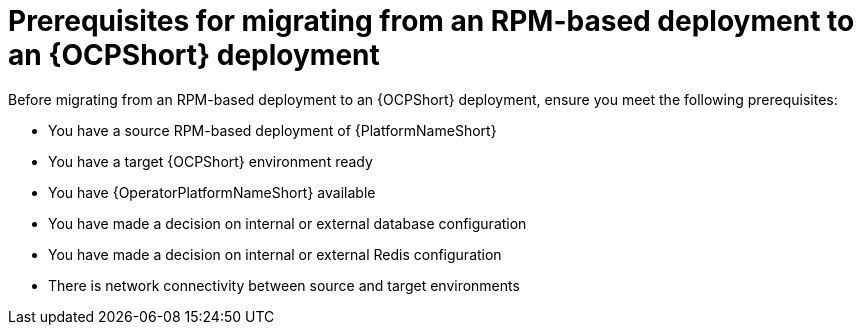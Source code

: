 :_mod-docs-content-type: CONCEPT

[id="rpm-to-ocp-prerequisites"]
= Prerequisites for migrating from an RPM-based deployment to an {OCPShort} deployment

Before migrating from an RPM-based deployment to an {OCPShort} deployment, ensure you meet the following prerequisites:

* You have a source RPM-based deployment of {PlatformNameShort}
* You have a target {OCPShort} environment ready
* You have {OperatorPlatformNameShort} available
* You have made a decision on internal or external database configuration 
* You have made a decision on internal or external Redis configuration
* There is network connectivity between source and target environments
